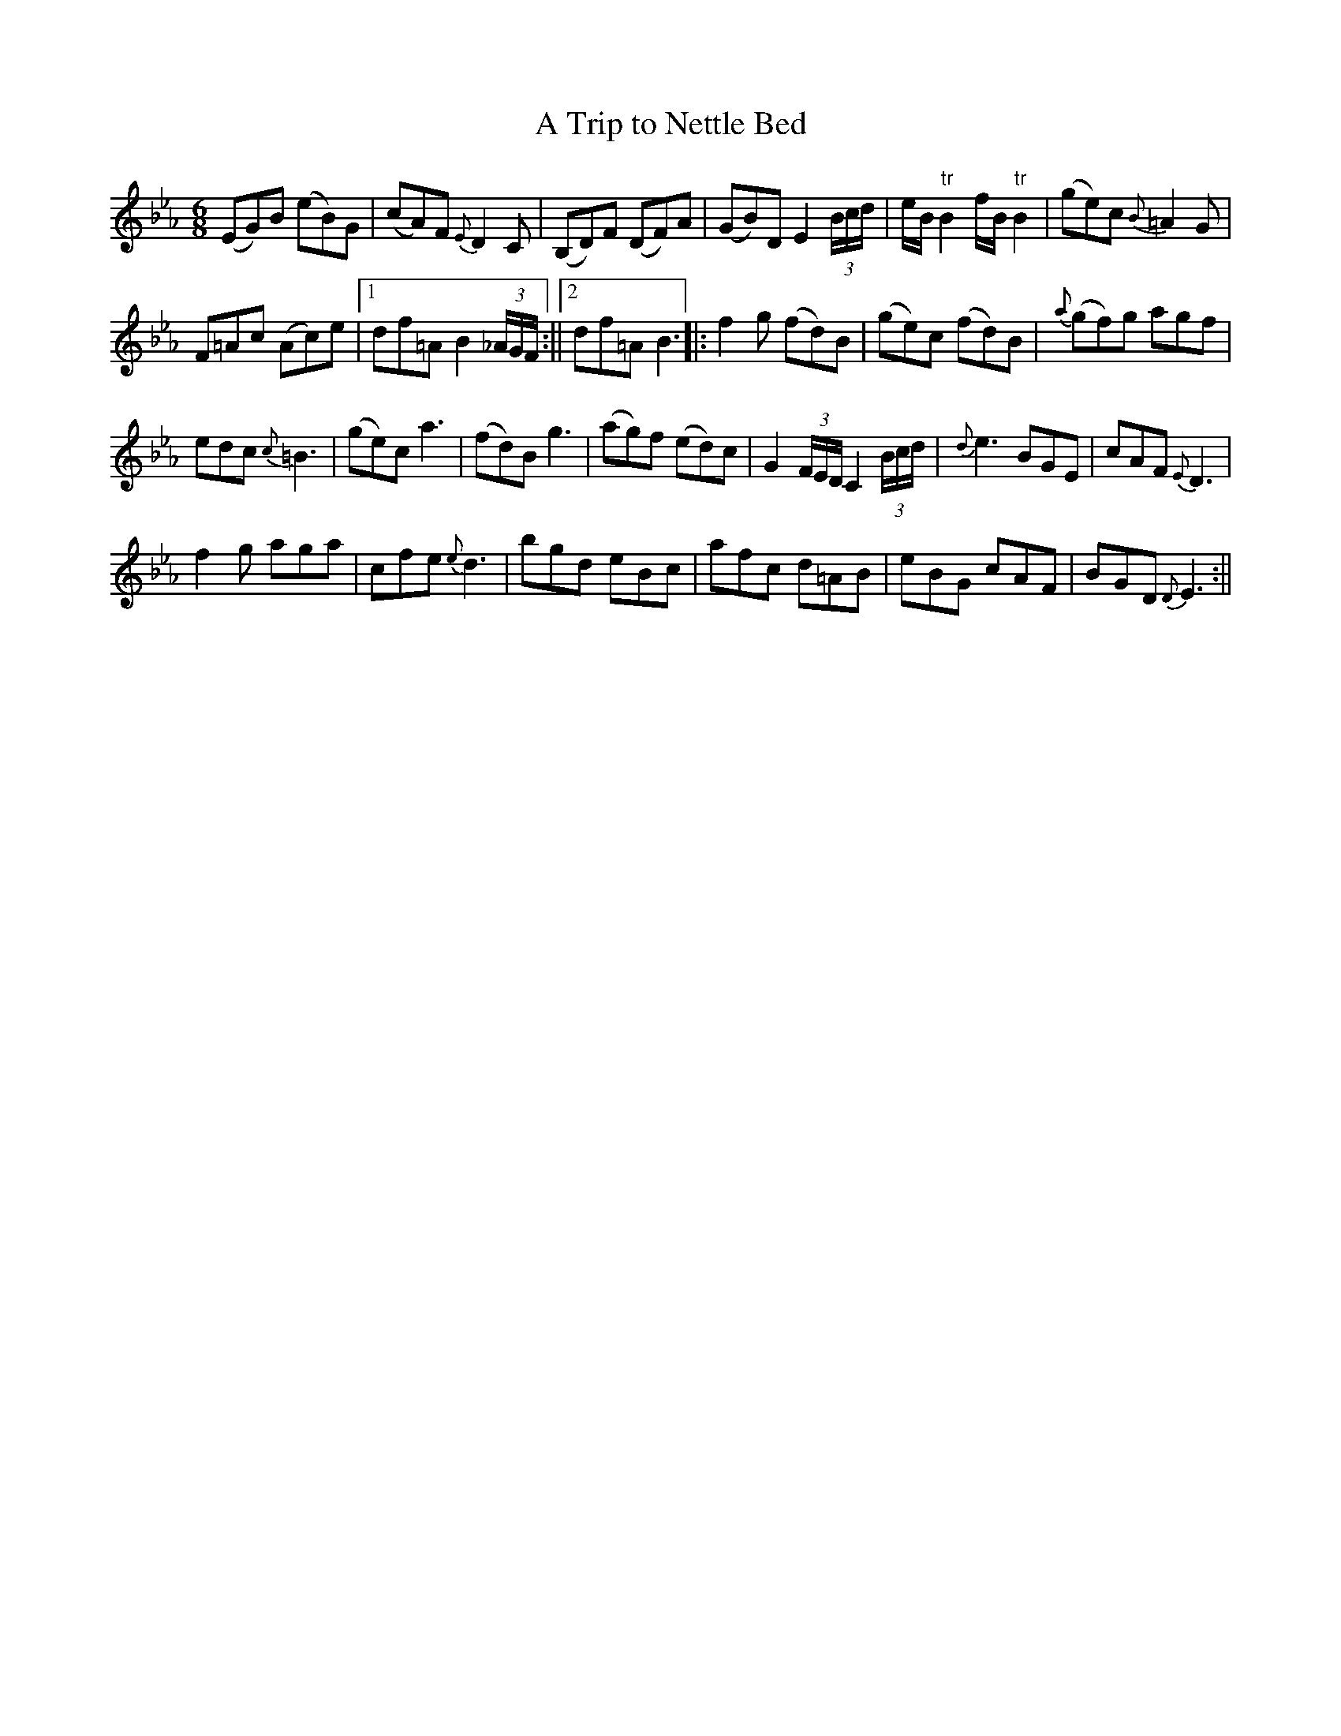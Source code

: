 X:1
T:Trip to Nettle Bed, A
M:6/8
L:1/8
B:Thompson's Compleat Collection of 200 Favourite Country Dances, vol. 1 (London, 1757)
Z:Transcribed and edited by Flynn Titford-Mock, 2007
Z:abc's:AK/Fiddler's Companion
K:Eb
(EG)B (eB)G|(cA)F {E}D2C|(B,D)F (DF)A|(GB)D E2 (3B/c/d/|e/B/ "tr"B2 f/B/ "tr"B2|(ge)c {B}=A2G|
F=Ac (Ac)e|1 df=A B2 (3_A/G/F/:||2 df=A B3||:f2g (fd)B|(ge)c (fd)B|{a}(gf)g agf|
edc {c}=B3|(ge)c a3|(fd)B g3|(ag)f (ed)c|G2 (3F/E/D/ C2 (3B/c/d/|{d}e3 BGE|cAF {E}D3|
f2g aga|cfe {e}d3|bgd eBc|afc d=AB|eBG cAF|BGD {D}E3:||
